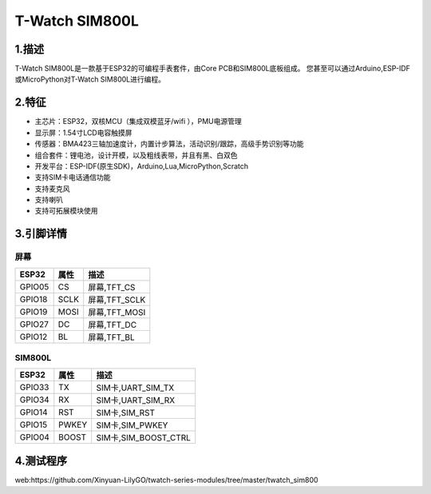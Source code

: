 ==================
T-Watch SIM800L
==================

.. image:: ../_static/simcard1.png


1.描述
==================

T-Watch SIM800L是一款基于ESP32的可编程手表套件，由Core PCB和SIM800L底板组成。
您甚至可以通过Arduino,ESP-IDF或MicroPython对T-Watch SIM800L进行编程。

.. image:: ../_static/model4.jpg



2.特征
==================

- 主芯片：ESP32，双核MCU（集成双模蓝牙/wifi ），PMU电源管理
- 显示屏：1.54寸LCD电容触摸屏
- 传感器：BMA423三轴加速度计，内置计步算法，活动识别/跟踪，高级手势识别等功能
- 组合套件：锂电池，设计开模，以及粗线表带，并且有黑、白双色
- 开发平台：ESP-IDF(原生SDK)，Arduino,Lua,MicroPython,Scratch
- 支持SIM卡电话通信功能
- 支持麦克风
- 支持喇叭
- 支持可拓展模块使用


3.引脚详情
==================

屏幕
++++++++++++++++++
=============== ======  ====================================  
 ESP32           属性     描述
=============== ======  ====================================
 GPIO05           CS      屏幕,TFT_CS
 GPIO18           SCLK    屏幕,TFT_SCLK
 GPIO19           MOSI    屏幕,TFT_MOSI
 GPIO27           DC      屏幕,TFT_DC
 GPIO12           BL      屏幕,TFT_BL
=============== ======  ==================================== 

SIM800L
+++++++++++++++++
=============== ======  ====================================  
 ESP32           属性     描述
=============== ======  ====================================
 GPIO33          TX         SIM卡,UART_SIM_TX
 GPIO34          RX         SIM卡,UART_SIM_RX
 GPIO14          RST        SIM卡,SIM_RST
 GPIO15          PWKEY      SIM卡,SIM_PWKEY
 GPIO04          BOOST      SIM卡,SIM_BOOST_CTRL
=============== ======  ==================================== 

4.测试程序
==================
web:https://github.com/Xinyuan-LilyGO/twatch-series-modules/tree/master/twatch_sim800
